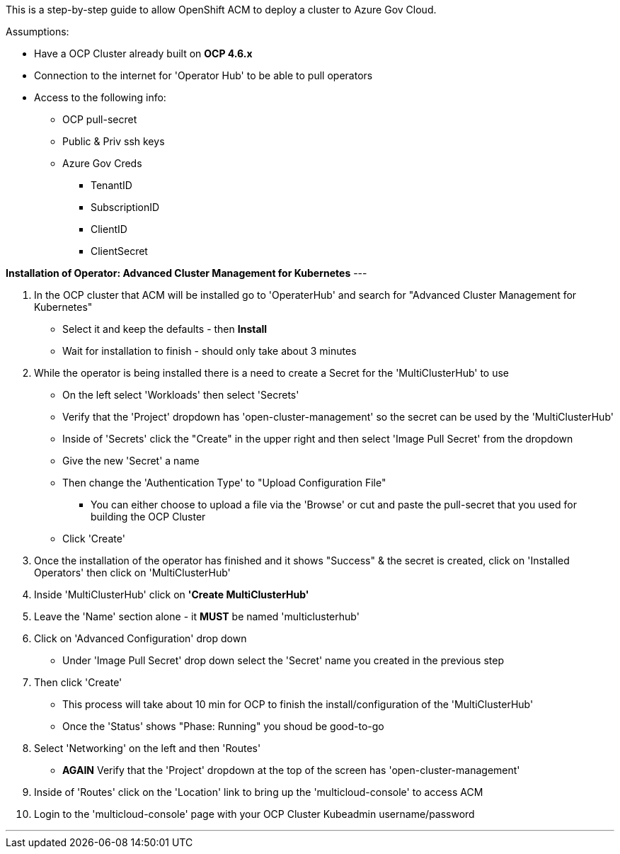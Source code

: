 This is a step-by-step guide to allow OpenShift ACM to deploy a cluster to Azure Gov Cloud. 

.Assumptions:  
- Have a OCP Cluster already built on *OCP 4.6.x*
- Connection to the internet for 'Operator Hub' to be able to pull operators
- Access to the following info:
    * OCP pull-secret
    * Public & Priv ssh keys
    * Azure Gov Creds
        ** TenantID
        ** SubscriptionID
        ** ClientID
        ** ClientSecret


*Installation of Operator: Advanced Cluster Management for Kubernetes*
---

1. In the OCP cluster that ACM will be installed go to 'OperaterHub' and search for "Advanced Cluster Management for Kubernetes"
    - Select it and keep the defaults - then *Install*
    - Wait for installation to finish - should only take about 3 minutes
2. While the operator is being installed there is a need to create a Secret for the 'MultiClusterHub' to use
    - On the left select 'Workloads' then select 'Secrets'
    - Verify that the 'Project' dropdown has 'open-cluster-management' so the secret can be used by the 'MultiClusterHub'
    - Inside of 'Secrets' click the "Create" in the upper right and then select 'Image Pull Secret' from the dropdown
    - Give the new 'Secret' a name
    - Then change the 'Authentication Type' to "Upload Configuration File"
        * You can either choose to upload a file via the 'Browse' or cut and paste the pull-secret that you used for building the OCP Cluster
    - Click 'Create'
3. Once the installation of the operator has finished and it shows "Success" & the secret is created, click on 'Installed Operators' then click on 'MultiClusterHub'
4. Inside 'MultiClusterHub' click on *'Create MultiClusterHub'* 
5. Leave the 'Name' section alone - it *MUST* be named 'multiclusterhub'
6. Click on 'Advanced Configuration' drop down
    - Under 'Image Pull Secret' drop down select the 'Secret' name you created in the previous step
7. Then click 'Create'
    - This process will take about 10 min for OCP to finish the install/configuration of the 'MultiClusterHub'
    - Once the 'Status' shows "Phase: Running" you shoud be good-to-go
8. Select 'Networking' on the left and then 'Routes'
    - *AGAIN* Verify that the 'Project' dropdown at the top of the screen has 'open-cluster-management'
9. Inside of 'Routes' click on the 'Location' link to bring up the 'multicloud-console' to access ACM
10. Login to the 'multicloud-console' page with your OCP Cluster Kubeadmin username/password

---